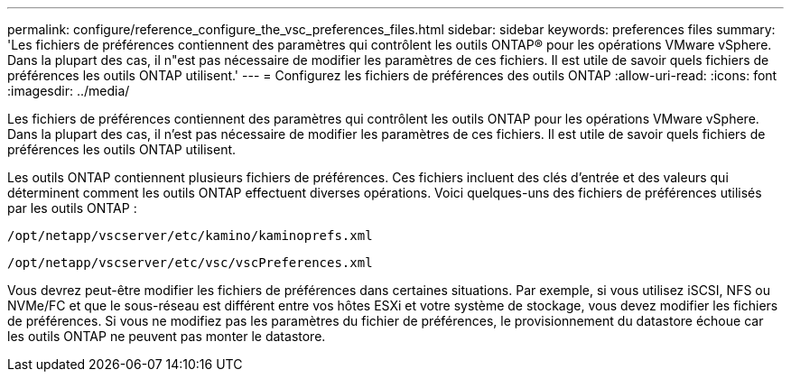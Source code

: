 ---
permalink: configure/reference_configure_the_vsc_preferences_files.html 
sidebar: sidebar 
keywords: preferences files 
summary: 'Les fichiers de préférences contiennent des paramètres qui contrôlent les outils ONTAP® pour les opérations VMware vSphere. Dans la plupart des cas, il n"est pas nécessaire de modifier les paramètres de ces fichiers. Il est utile de savoir quels fichiers de préférences les outils ONTAP utilisent.' 
---
= Configurez les fichiers de préférences des outils ONTAP
:allow-uri-read: 
:icons: font
:imagesdir: ../media/


[role="lead"]
Les fichiers de préférences contiennent des paramètres qui contrôlent les outils ONTAP pour les opérations VMware vSphere. Dans la plupart des cas, il n'est pas nécessaire de modifier les paramètres de ces fichiers. Il est utile de savoir quels fichiers de préférences les outils ONTAP utilisent.

Les outils ONTAP contiennent plusieurs fichiers de préférences. Ces fichiers incluent des clés d'entrée et des valeurs qui déterminent comment les outils ONTAP effectuent diverses opérations. Voici quelques-uns des fichiers de préférences utilisés par les outils ONTAP :

`/opt/netapp/vscserver/etc/kamino/kaminoprefs.xml`

`/opt/netapp/vscserver/etc/vsc/vscPreferences.xml`

Vous devrez peut-être modifier les fichiers de préférences dans certaines situations. Par exemple, si vous utilisez iSCSI, NFS ou NVMe/FC et que le sous-réseau est différent entre vos hôtes ESXi et votre système de stockage, vous devez modifier les fichiers de préférences. Si vous ne modifiez pas les paramètres du fichier de préférences, le provisionnement du datastore échoue car les outils ONTAP ne peuvent pas monter le datastore.
